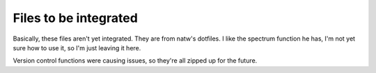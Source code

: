 Files to be integrated
======================


Basically, these files aren't yet integrated. They are from natw's dotfiles. I
like the spectrum function he has, I'm not yet sure how to use it, so I'm just
leaving it here.

Version control functions were causing issues, so they're all zipped up for the future.
